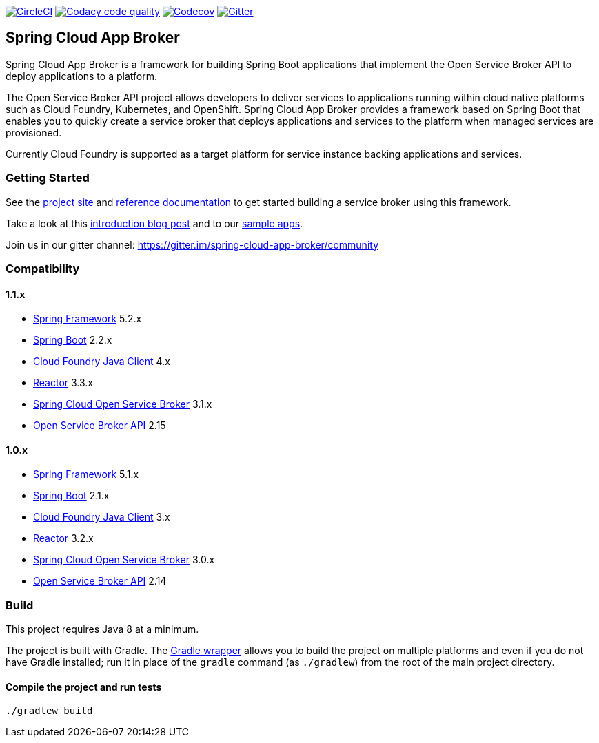 image:https://circleci.com/gh/spring-cloud/spring-cloud-app-broker.svg?style=svg["CircleCI", link="https://circleci.com/gh/spring-cloud/spring-cloud-app-broker"]
image:https://api.codacy.com/project/badge/Grade/72dc83489cb84106bcca9d0d20430622["Codacy code quality", link="https://www.codacy.com/app/scottfrederick/spring-cloud-app-broker?utm_source=github.com&utm_medium=referral&utm_content=spring-cloud/spring-cloud-app-broker&utm_campaign=Badge_Grade"]
image:https://codecov.io/gh/spring-cloud/spring-cloud-app-broker/branch/master/graph/badge.svg["Codecov", link="https://codecov.io/gh/spring-cloud/spring-cloud-app-broker/branch/master"]
image:https://img.shields.io/gitter/room/spring-cloud-app-broker/community.svg?style=flat-square["Gitter", link="https://gitter.im/spring-cloud-app-broker/community"]

== Spring Cloud App Broker

Spring Cloud App Broker is a framework for building Spring Boot applications that implement the Open Service Broker API to deploy applications to a platform.

The Open Service Broker API project allows developers to deliver services to applications running within cloud native platforms such as Cloud Foundry, Kubernetes, and OpenShift.
Spring Cloud App Broker provides a framework based on Spring Boot that enables you to quickly create a service broker that deploys applications and services to the platform when managed services are provisioned.

Currently Cloud Foundry is supported as a target platform for service instance backing applications and services.

=== Getting Started

See the https://spring.io/projects/spring-cloud-app-broker/[project site] and https://docs.spring.io/spring-cloud-app-broker/docs/current/reference/[reference documentation] to get started building a service broker using this framework.

Take a look at this https://spring.io/blog/2019/05/30/introducing-spring-cloud-app-broker[introduction blog post] and to our https://github.com/spring-cloud-samples/spring-cloud-app-broker-samples[sample apps].

Join us in our gitter channel: https://gitter.im/spring-cloud-app-broker/community

=== Compatibility

==== 1.1.x

* https://projects.spring.io/spring-framework/[Spring Framework] 5.2.x
* https://projects.spring.io/spring-boot/[Spring Boot] 2.2.x
* https://github.com/cloudfoundry/cf-java-client/[Cloud Foundry Java Client] 4.x
* https://github.com/reactor/[Reactor] 3.3.x
* https://spring.io/projects/spring-cloud-open-service-broker/[Spring Cloud Open Service Broker] 3.1.x
* https://github.com/openservicebrokerapi/servicebroker/tree/v2.15/[Open Service Broker API] 2.15

==== 1.0.x

* https://projects.spring.io/spring-framework/[Spring Framework] 5.1.x
* https://projects.spring.io/spring-boot/[Spring Boot] 2.1.x
* https://github.com/cloudfoundry/cf-java-client/[Cloud Foundry Java Client] 3.x
* https://github.com/reactor/[Reactor] 3.2.x
* https://spring.io/projects/spring-cloud-open-service-broker/[Spring Cloud Open Service Broker] 3.0.x
* https://github.com/openservicebrokerapi/servicebroker/tree/v2.14/[Open Service Broker API] 2.14

=== Build

This project requires Java 8 at a minimum.

The project is built with Gradle.
The https://docs.gradle.org/current/userguide/gradle_wrapper.html[Gradle wrapper] allows you to build the project on multiple platforms and even if you do not have Gradle installed; run it in place of the `gradle` command (as `./gradlew`) from the root of the main project directory.

==== Compile the project and run tests

    ./gradlew build

